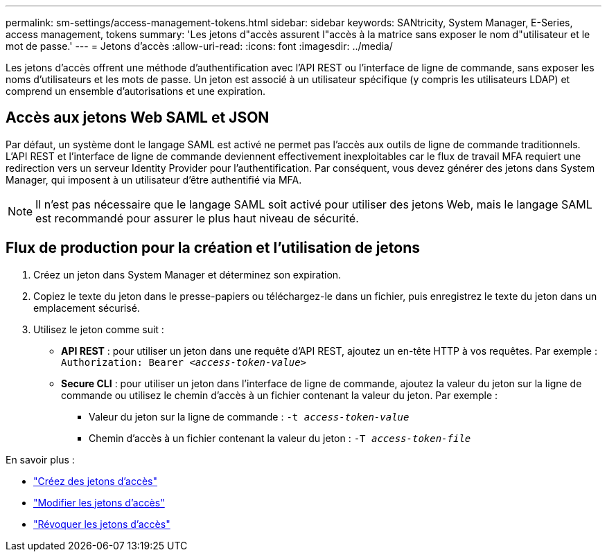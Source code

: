 ---
permalink: sm-settings/access-management-tokens.html 
sidebar: sidebar 
keywords: SANtricity, System Manager, E-Series, access management, tokens 
summary: 'Les jetons d"accès assurent l"accès à la matrice sans exposer le nom d"utilisateur et le mot de passe.' 
---
= Jetons d'accès
:allow-uri-read: 
:icons: font
:imagesdir: ../media/


[role="lead"]
Les jetons d'accès offrent une méthode d'authentification avec l'API REST ou l'interface de ligne de commande, sans exposer les noms d'utilisateurs et les mots de passe. Un jeton est associé à un utilisateur spécifique (y compris les utilisateurs LDAP) et comprend un ensemble d'autorisations et une expiration.



== Accès aux jetons Web SAML et JSON

Par défaut, un système dont le langage SAML est activé ne permet pas l'accès aux outils de ligne de commande traditionnels. L'API REST et l'interface de ligne de commande deviennent effectivement inexploitables car le flux de travail MFA requiert une redirection vers un serveur Identity Provider pour l'authentification. Par conséquent, vous devez générer des jetons dans System Manager, qui imposent à un utilisateur d'être authentifié via MFA.


NOTE: Il n'est pas nécessaire que le langage SAML soit activé pour utiliser des jetons Web, mais le langage SAML est recommandé pour assurer le plus haut niveau de sécurité.



== Flux de production pour la création et l'utilisation de jetons

. Créez un jeton dans System Manager et déterminez son expiration.
. Copiez le texte du jeton dans le presse-papiers ou téléchargez-le dans un fichier, puis enregistrez le texte du jeton dans un emplacement sécurisé.
. Utilisez le jeton comme suit :
+
** *API REST* : pour utiliser un jeton dans une requête d'API REST, ajoutez un en-tête HTTP à vos requêtes. Par exemple :
`Authorization: Bearer _<access-token-value>_`
** *Secure CLI* : pour utiliser un jeton dans l'interface de ligne de commande, ajoutez la valeur du jeton sur la ligne de commande ou utilisez le chemin d'accès à un fichier contenant la valeur du jeton. Par exemple :
+
*** Valeur du jeton sur la ligne de commande : `-t _access-token-value_`
*** Chemin d'accès à un fichier contenant la valeur du jeton : `-T _access-token-file_`






En savoir plus :

* link:access-management-tokens-create.html["Créez des jetons d'accès"]
* link:access-management-tokens-edit.html["Modifier les jetons d'accès"]
* link:access-management-tokens-revoke.html["Révoquer les jetons d'accès"]

